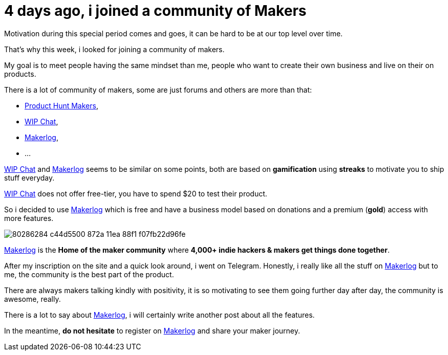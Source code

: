 = 4 days ago, i joined a community of Makers
:published_at: 2020-04-25
:hp-tags: maker,product,community
:url_makerlog: https://getmakerlog.com
:url_producthunt_makers: https://www.producthunt.com/makers
:url_indie_hackers: https://www.indiehackers.com/
:url_wip_chat: https://wip.chat/


Motivation during this special period comes and goes, it can be hard to be at our top level over time.

That's why this week, i looked for joining a community of makers.

My goal is to meet people having the same mindset than me, people who want to create their own business and live on their on products.

There is a lot of community of makers, some are just forums and others are more than that:

- {url_producthunt_makers}[Product Hunt Makers],
- {url_wip_chat}[WIP Chat],
- {url_makerlog}[Makerlog],
- ...

{url_wip_chat}[WIP Chat] and {url_makerlog}[Makerlog] seems to be similar on some points, both are based on *gamification* using *streaks* to motivate you to ship stuff everyday.

{url_wip_chat}[WIP Chat] does not offer free-tier, you have to spend $20 to test their product.

So i decided to use {url_makerlog}[Makerlog] which is free and have a business model based on donations and a premium (*gold*) access with more features.

image::https://user-images.githubusercontent.com/2006548/80286284-c44d5500-872a-11ea-88f1-f07fb22d96fe.png[]

{url_makerlog}[Makerlog] is the *Home of the maker community* where *4,000+ indie hackers & makers get things done together*.

After my inscription on the site and a quick look around, i went on Telegram.
Honestly, i really like all the stuff on {url_makerlog}[Makerlog] but to me, the community is the best part of the product.

There are always makers talking kindly with positivity, it is so motivating to see them going further day after day, the community is awesome, really. 

There is a lot to say about {url_makerlog}[Makerlog], i will certainly write another post about all the features.

In the meantime, *do not hesitate* to register on {url_makerlog}[Makerlog] and share your maker journey.




